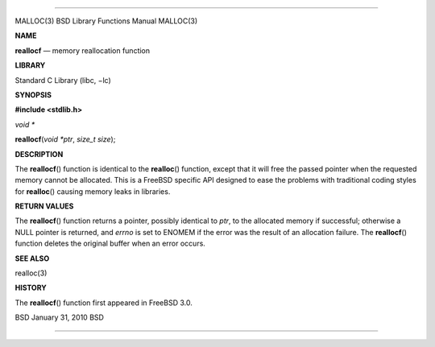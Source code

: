 --------------

MALLOC(3) BSD Library Functions Manual MALLOC(3)

**NAME**

**reallocf** — memory reallocation function

**LIBRARY**

Standard C Library (libc, −lc)

**SYNOPSIS**

**#include <stdlib.h>**

*void \**

**reallocf**\ (*void *ptr*, *size_t size*);

**DESCRIPTION**

The **reallocf**\ () function is identical to the **realloc**\ ()
function, except that it will free the passed pointer when the requested
memory cannot be allocated. This is a FreeBSD specific API designed to
ease the problems with traditional coding styles for **realloc**\ ()
causing memory leaks in libraries.

**RETURN VALUES**

The **reallocf**\ () function returns a pointer, possibly identical to
*ptr*, to the allocated memory if successful; otherwise a NULL pointer
is returned, and *errno* is set to ENOMEM if the error was the result of
an allocation failure. The **reallocf**\ () function deletes the
original buffer when an error occurs.

**SEE ALSO**

realloc(3)

**HISTORY**

The **reallocf**\ () function first appeared in FreeBSD 3.0.

BSD January 31, 2010 BSD

--------------
